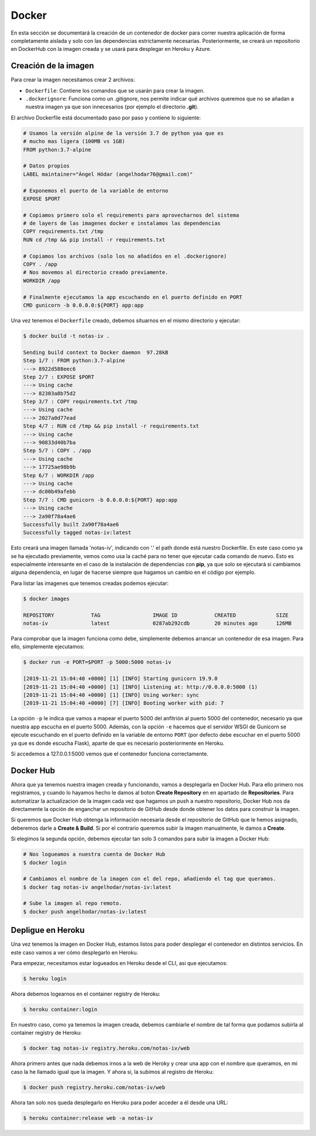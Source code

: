 Docker
======

En esta sección se documentará la creación de un contenedor de docker para correr nuestra aplicación
de forma completamente aislada y solo con las dependencias estrictamente necesarias. Posteriormente,
se creará un repositorio en DockerHub con la imagen creada y se usará para desplegar en Heroku y Azure.

Creación de la imagen
---------------------

Para crear la imagen necesitamos crear 2 archivos:

* ``Dockerfile``: Contiene los comandos que se usarán para crear la imagen.
* ``.dockerignore``: Funciona como un .gitignore, nos permite indicar qué archivos
  queremos que no se añadan a nuestra imagen ya que son innecesarios (por ejemplo el directorio **.git**).

El archivo Dockerfile está documentado paso por paso y contiene lo siguiente:

.. code:: bash

    # Usamos la versión alpine de la versión 3.7 de python yaa que es
    # mucho mas ligera (100MB vs 1GB)
    FROM python:3.7-alpine

    # Datos propios
    LABEL maintainer="Ángel Hódar (angelhodar76@gmail.com)"

    # Exponemos el puerto de la variable de entorno
    EXPOSE $PORT

    # Copiamos primero solo el requirements para aprovecharnos del sistema
    # de layers de las imagenes docker e instalamos las dependencias
    COPY requirements.txt /tmp
    RUN cd /tmp && pip install -r requirements.txt

    # Copiamos los archivos (solo los no añadidos en el .dockerignore)
    COPY . /app
    # Nos movemos al directorio creado previamente.
    WORKDIR /app

    # Finalmente ejecutamos la app escuchando en el puerto definido en PORT
    CMD gunicorn -b 0.0.0.0:${PORT} app:app

Una vez tenemos el ``Dockerfile`` creado, debemos situarnos en el mismo directorio y ejecutar:

.. code:: bash

    $ docker build -t notas-iv .

    Sending build context to Docker daemon  97.28kB
    Step 1/7 : FROM python:3.7-alpine
    ---> 8922d588eec6
    Step 2/7 : EXPOSE $PORT
    ---> Using cache
    ---> 82303a8b75d2
    Step 3/7 : COPY requirements.txt /tmp
    ---> Using cache
    ---> 2027a0d77ead
    Step 4/7 : RUN cd /tmp && pip install -r requirements.txt
    ---> Using cache
    ---> 90833d40b7ba
    Step 5/7 : COPY . /app
    ---> Using cache
    ---> 17725ae98b9b
    Step 6/7 : WORKDIR /app
    ---> Using cache
    ---> dc00b49afebb
    Step 7/7 : CMD gunicorn -b 0.0.0.0:${PORT} app:app
    ---> Using cache
    ---> 2a90f78a4ae6
    Successfully built 2a90f78a4ae6
    Successfully tagged notas-iv:latest

Esto creará una imagen llamada 'notas-iv', indicando con '.' el path donde está nuestro Dockerfile.
En este caso como ya se ha ejecutado previamente, vemos como usa la caché para no tener que ejecutar
cada comando de nuevo. Esto es especialmente interesante en el caso de la instalación de dependencias
con **pip**, ya que solo se ejecutará si cambiamos alguna dependencia, en lugar de hacerse siempre que
hagamos un cambio en el código por ejemplo.

Para listar las imagenes que tenemos creadas podemos ejecutar:

.. code:: bash

    $ docker images

    REPOSITORY            TAG                 IMAGE ID            CREATED             SIZE
    notas-iv              latest              0287ab292cdb        20 minutes ago      126MB

Para comprobar que la imagen funciona como debe, simplemente debemos arrancar un contenedor de esa imagen.
Para ello, simplemente ejecutamos:

.. code:: bash

    $ docker run -e PORT=$PORT -p 5000:5000 notas-iv

    [2019-11-21 15:04:40 +0000] [1] [INFO] Starting gunicorn 19.9.0
    [2019-11-21 15:04:40 +0000] [1] [INFO] Listening at: http://0.0.0.0:5000 (1)
    [2019-11-21 15:04:40 +0000] [1] [INFO] Using worker: sync
    [2019-11-21 15:04:40 +0000] [7] [INFO] Booting worker with pid: 7


La opción ``-p`` le indica que vamos a mapear el puerto 5000 del anfitrión al puerto 5000 del contenedor,
necesario ya que nuestra app escucha en el puerto 5000. Además, con la opción ``-e`` hacemos que el servidor
WSGI de Gunicorn se ejecute escuchando en el puerto definido en la variable de entorno ``PORT`` (por defecto
debe escuchar en el puerto 5000 ya que es donde escucha Flask), aparte de que es necesario posteriormente en Heroku.

Si accedemos a 127.0.0.1:5000 vemos que el contenedor funciona correctamente.

Docker Hub
----------

Ahora que ya tenemos nuestra imagen creada y funcionando, vamos a desplegarla en Docker Hub. Para ello primero nos registramos,
y cuando lo hayamos hecho le damos al boton **Create Repository** en en apartado de **Repositories**. Para automatizar la actualizacion
de la imagen cada vez que hagamos un push a nuestro repositorio, Docker Hub nos da directamente la opción de enganchar un repositorio de
GitHub desde donde obtener los datos para construir la imagen.

.. image:: images/dockerhub.png

Si queremos que Docker Hub obtenga la información necesaria desde el repositorio de GitHub que le hemos asignado,
deberemos darle a **Create & Build**. Si por el contrario queremos subir la imagen manualmente, le damos a **Create**.

Si elegimos la segunda opción, debemos ejecutar tan solo 3 comandos para subir la imagen a Docker Hub:

.. code:: bash

    # Nos logueamos a nuestra cuenta de Docker Hub
    $ docker login

    # Cambiamos el nombre de la imagen con el del repo, añadiendo el tag que queramos.
    $ docker tag notas-iv angelhodar/notas-iv:latest

    # Sube la imagen al repo remoto.
    $ docker push angelhodar/notas-iv:latest

Depligue en Heroku
------------------

Una vez tenemos la imagen en Docker Hub, estamos listos para poder desplegar el contenedor
en distintos servicios. En este caso vamos a ver cómo desplegarlo en Heroku.

Para empezar, necesitamos estar logueados en Heroku desde el CLI, asi que ejecutamos:

.. code:: bash

    $ heroku login

Ahora debemos logearnos en el container registry de Heroku:

.. code:: bash

    $ heroku container:login

En nuestro caso, como ya tenemos la imagen creada, debemos cambiarle el nombre de tal forma
que podamos subirla al container registry de Heroku:

.. code:: bash

    $ docker tag notas-iv registry.heroku.com/notas-iv/web

Ahora primero antes que nada debemos irnos a la web de Heroky y crear una app con el nombre que queramos,
en mi caso la he llamado igual que la imagen. Y ahora si, la subimos al registro de Heroku:

.. code:: bash

    $ docker push registry.heroku.com/notas-iv/web

Ahora tan solo nos queda desplegarlo en Heroku para poder acceder a él
desde una URL:

.. code:: bash

    $ heroku container:release web -a notas-iv




    




